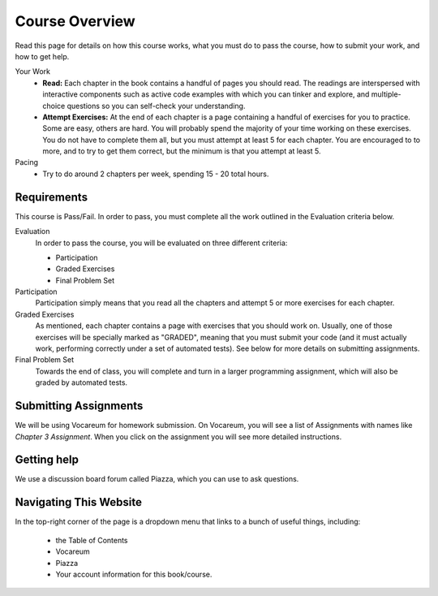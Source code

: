 Course Overview
================

Read this page for details on how this course works, what you must do to pass the course, how to submit your work, and how to get help.


Your Work
    * **Read:** Each chapter in the book contains a handful of pages you should read. The readings are interspersed with interactive components such as active code examples with which you can tinker and explore, and multiple-choice questions so you can self-check your understanding.
    * **Attempt Exercises:** At the end of each chapter is a page containing a handful of exercises for you to practice. Some are easy, others are hard. You will probably spend the majority of your time working on these exercises. You do not have to complete them all, but you must attempt at least 5 for each chapter. You are encouraged to to more, and to try to get them correct, but the minimum is that you attempt at least 5.

Pacing
    * Try to do around 2 chapters per week, spending 15 - 20 total hours.

Requirements
------------

This course is Pass/Fail. In order to pass, you must complete all the work outlined in the Evaluation criteria below.

Evaluation
    In order to pass the course, you will be evaluated on three different criteria:

    * Participation
    * Graded Exercises
    * Final Problem Set

Participation
    Participation simply means that you read all the chapters and attempt 5 or more exercises for each chapter.

Graded Exercises
    As mentioned, each chapter contains a page with exercises that you should work on. Usually, one of those exercises will be specially marked as "GRADED", meaning that you must submit your code (and it must actually work, performing correctly under a set of automated tests). See below for more details on submitting assignments.

Final Problem Set
    Towards the end of class, you will complete and turn in a larger programming assignment, which will also be graded by automated tests.


Submitting Assignments
----------------------

We will be using Vocareum for homework submission. On Vocareum, you will see a list of Assignments with names like *Chapter 3 Assignment*. When you click on the assignment you will see more detailed instructions.


Getting help
------------

We use a discussion board forum called Piazza, which you can use to ask questions.



Navigating This Website
-----------------------

In the top-right corner of the page is a dropdown menu that links to a bunch of useful things, including:

    * the Table of Contents
    * Vocareum
    * Piazza
    * Your account information for this book/course.


.. _Course Schedule: soc2016-schedule.html
